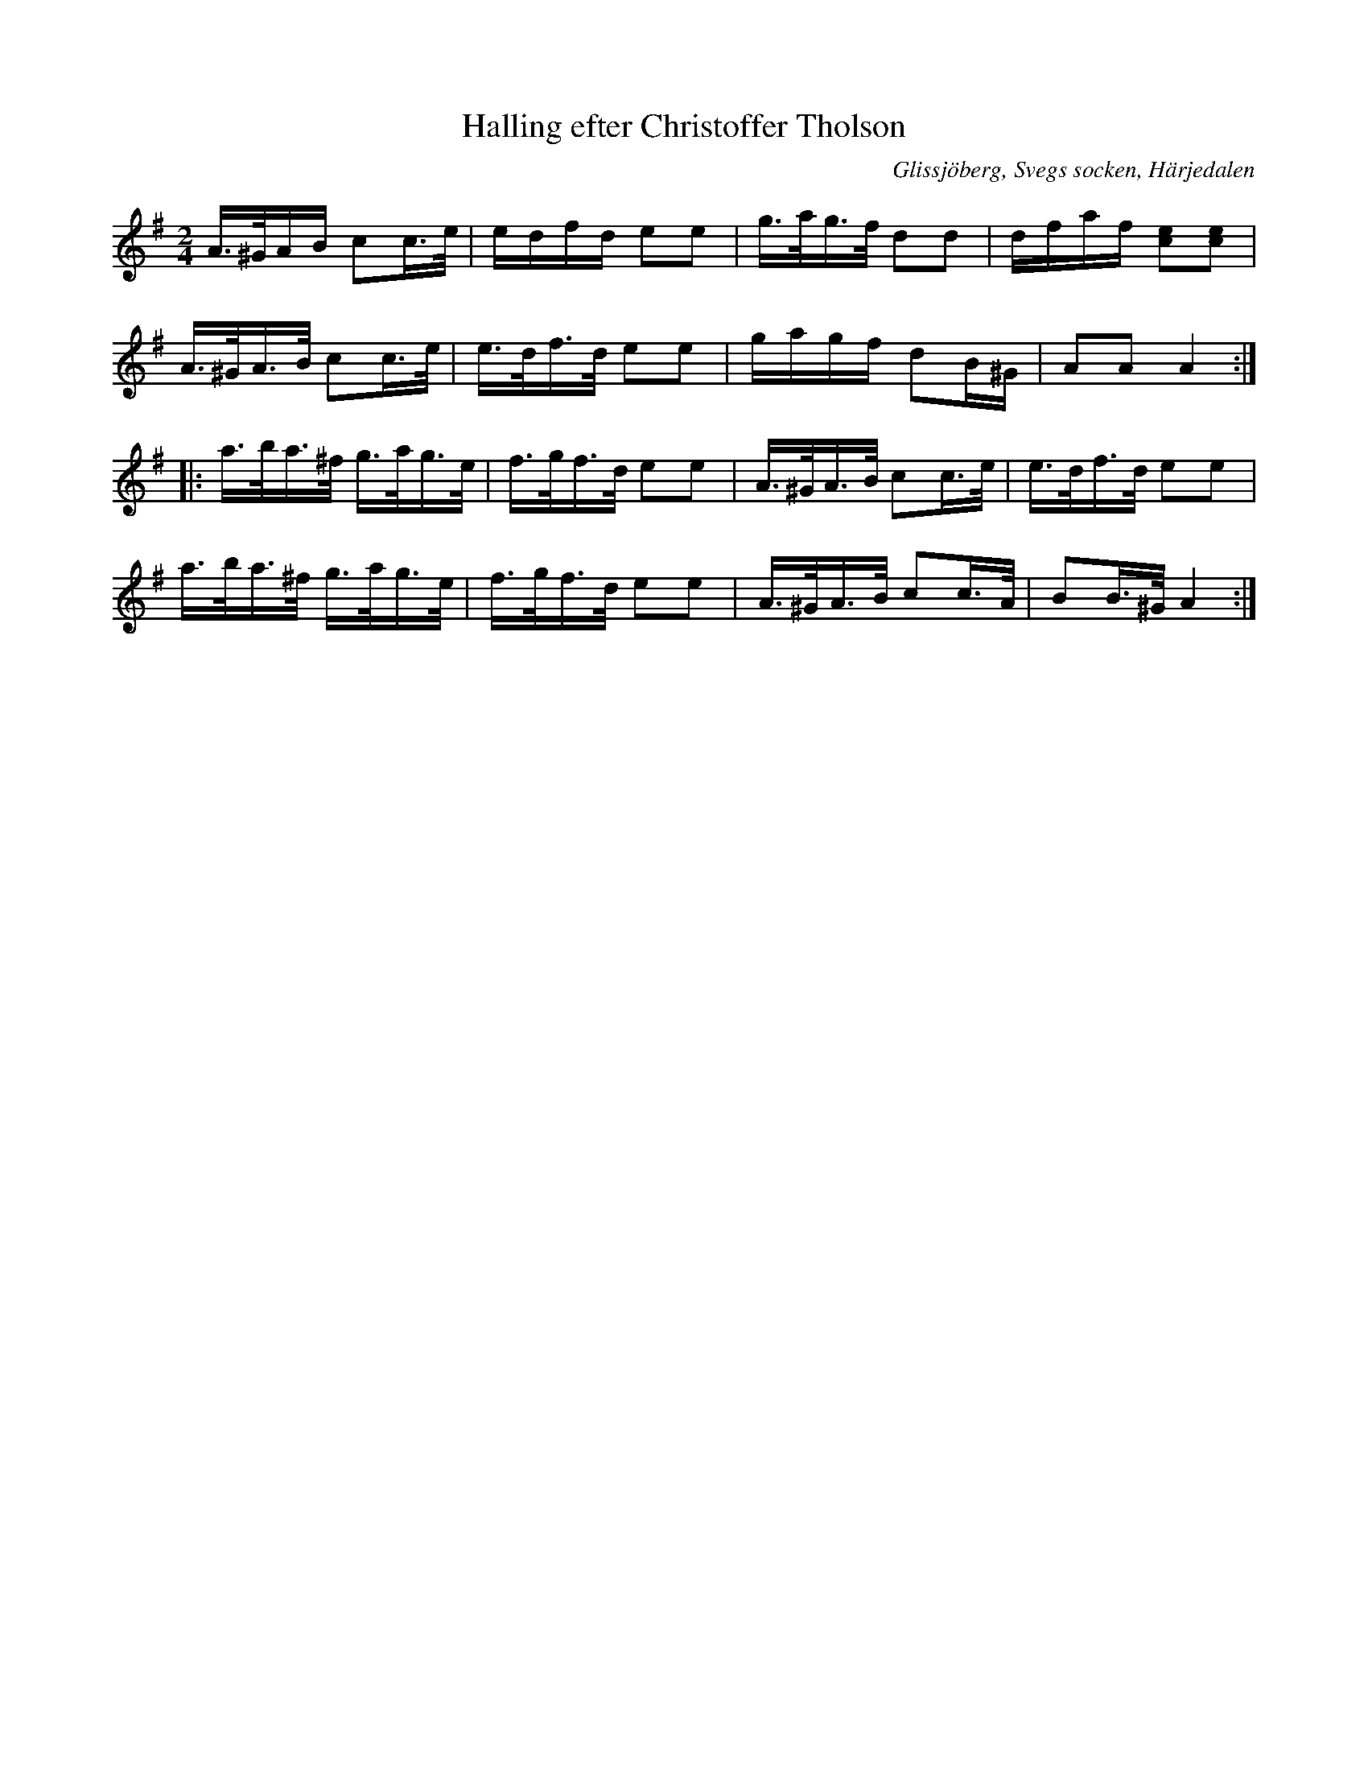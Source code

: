 %%abc-charset utf-8

X: 634
T: Halling efter Christoffer Tholson
S: efter Christoffer Tholsson
O: Glissjöberg, Svegs socken, Härjedalen
N: I EÖ kommer repriserna i omvänd ordning (det står en anmärkning om det i noterna). Här jag ändrat ordning så att förstareprisen kommer först.
N: Ingår även i kategorin [[Tonarter/Am]]
B: EÖ, nr 634
R: Halling
Z: Nils L
M: 2/4
L: 1/16
K: Ador
A>^GAB  c2c>e  | edfd   e2e2 | g>ag>f d2d2  | dfaf   [ec]2[ec]2  |
A>^GA>B c2c>e  | e>df>d e2e2 | gagf    d2B^G | A2A2   A4         ::
a>ba>^f g>ag>e | f>gf>d e2e2 | A>^GA>B c2c>e | e>df>d e2e2        |
a>ba>^f g>ag>e | f>gf>d e2e2 | A>^GA>B c2c>A | B2B>^G A4         :|

